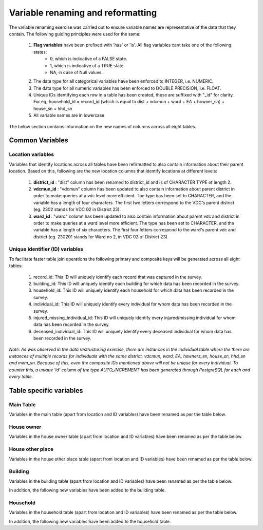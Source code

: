 ##################################
Variable renaming and reformatting
##################################

The variable renaming exercise was carried out to ensure variable names are representative of the data that they contain. The following guiding principles were used for the same:

  1. **Flag variables** have been prefixed with 'has' or 'is'. All flag variables cant take one of the following states:
      - 0, which is indicative of a FALSE state.
      - 1, which is indicative of a TRUE state.
      - NA, in case of Null values.
  2. The data type for all categorical variables have been enforced to INTEGER, i.e. NUMERIC.
  3. The data type for all numeric variables has been enforced to DOUBLE PRECISION, i.e. FLOAT.
  4. Unique IDs identifying each row in a table has been created, these are suffixed with "_id" for clarity. For eg, household_id = record_id (which is equal to dist + vdcmun + ward + EA + howner_sn) + house_sn + hhd_sn
  5. All variable names are in lowercase.


The below section contains information on the new names of columns across all eight tables.


Common Variables
^^^^^^^^^^^^^^^^

Location variables
------------------

Variables that identify locations across all tables have been refirmatted to also contain information about their parent location. Based on this, following are the new location columns that identify locations at different levels:

  1. **district_id** : "dist" column has been renamed to district_id and is of CHARACTER TYPE of length 2.
  2. **vdcmun_id** : "vdcmun" column has been updated to also contain information about parent district in order to make queries at a vdc level more efficient. The type has been set to CHARACTER, and the variable has a length of four characters. The first two letters correspond to the VDC's parent district (eg. 2302 stands for VDC 02 in District 23).
  3. **ward_id** : "ward" column has been updated to also contain information about parent vdc and district in order to make queries at a ward level more efficient. The type has been set to CHARACTER, and the variable has a length of six characters. The first four letters correspond to the ward's parent vdc and district (eg. 230201 stands for Ward no 2, in VDC 02 of District 23).

Unique identifier (ID) variables
--------------------------------

To facilitate faster table join operations the following primary and composite keys will be generated across all eight tables:

  1. record_id: This ID will uniquely identify each record that was captured in the survey.
  2. building_id: This ID will uniquely identify each building for which data has been recorded in the survey.
  3. household_id: This ID will uniquely identify each household for which data has been recorded in the survey.
  4. individual_id: This ID will uniquely identify every individual for whom data has been recorded in the survey.
  5. injured_missing_individual_id: This ID will uniquely identify every injured/missing individual for whom data has been recorded in the survey.
  6. deceased_individual_id: This ID will uniquely identify every deceased individual for whom data has been recorded in the survey.

*Note: As was observed in the data restructuring exercise, there are instances in the individual table where the there are instances of multiple records for individuals with the same district, vdcmun, ward, EA, howners_sn, house_sn, hhd_sn and mem_sn. Because of this, even the composite IDs mentioned above will not be unique for every individual. To counter this, a unique 'id' column of the type  AUTO_INCREMENT has been generated through PostgreSQL for each and every table.*


Table specific variables
^^^^^^^^^^^^^^^^^^^^^^^^

Main Table
----------

Variables in the main table (apart from location and ID variables) have been renamed as per the table below.

.. csv-table::
   :file: _data/variable_renaming/main_table.csv

House owner
-----------

Variables in the house owner table (apart from location and ID variables) have been renamed as per the table below.

.. csv-table::
  :file: _data/variable_renaming/house_owner.csv

House other place
-----------------

Variables in the house other place table (apart from location and ID variables) have been renamed as per the table below.

.. csv-table::
  :file: _data/variable_renaming/house_other_place.csv

Building
--------

Variables in the building table (apart from location and ID variables) have been renamed as per the table below.

.. csv-table::
  :file: _data/variable_renaming/building.csv


In addition, the following new variables have been added to the building table.

.. csv-table::
  :file: _data/variable_renaming/building_new_variables.csv


Household
---------

Variables in the household table (apart from location and ID variables) have been renamed as per the table below.

.. csv-table::
  :file: _data/variable_renaming/household.csv


In addition, the following new variables have been added to the household table.

.. csv-table::
  :file: _data/variable_renaming/household_new_variables.csv
